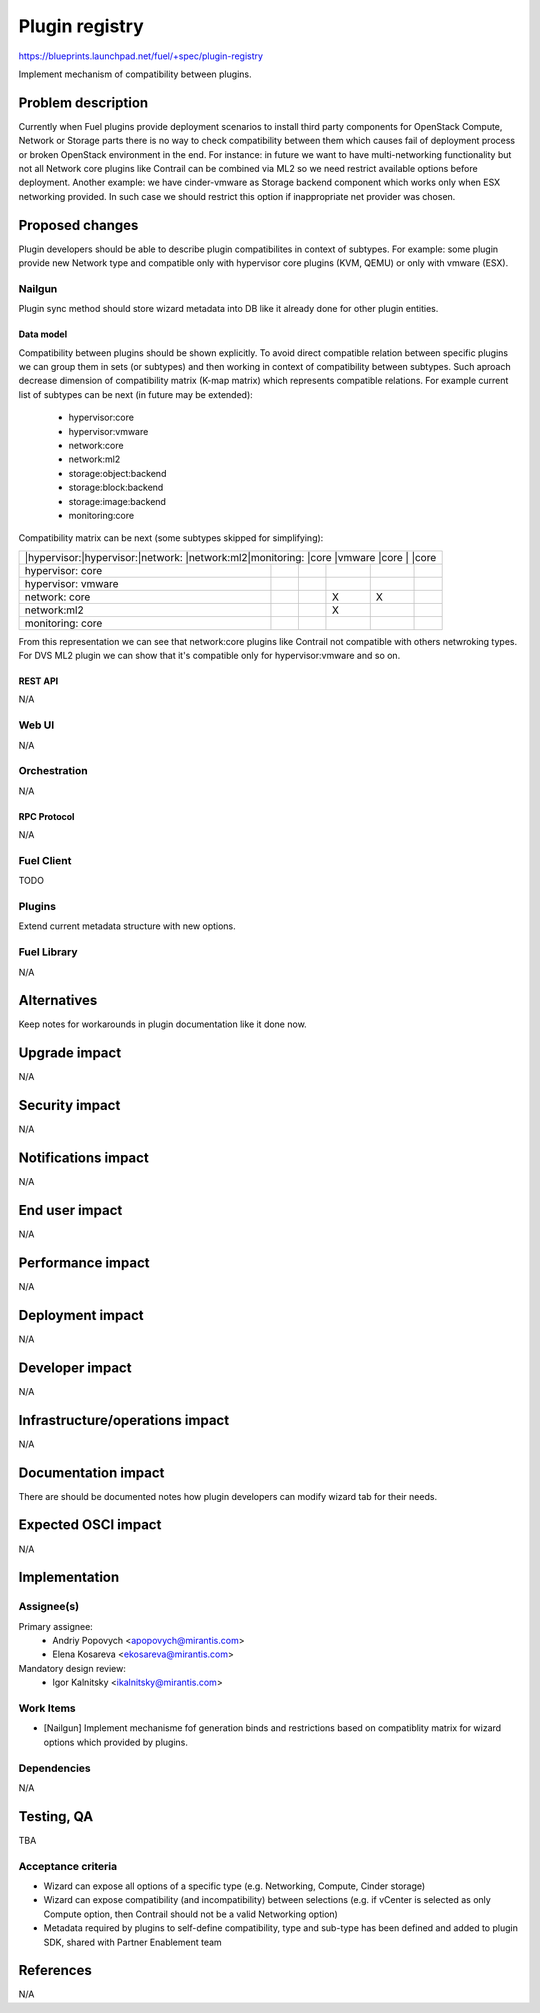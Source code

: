 ..
 This work is licensed under a Creative Commons Attribution 3.0 Unported
 License.

 http://creativecommons.org/licenses/by/3.0/legalcode

===============
Plugin registry
===============

https://blueprints.launchpad.net/fuel/+spec/plugin-registry

Implement mechanism of compatibility between plugins.

--------------------
Problem description
--------------------

Currently when Fuel plugins provide deployment scenarios to install third
party components for OpenStack Compute, Network or Storage parts there is no
way to check compatibility between them which causes fail of deployment
process or broken OpenStack environment in the end. For instance: in future
we want to have multi-networking functionality but not all Network core
plugins like Contrail can be combined via ML2 so we need restrict available
options before deployment. Another example: we have cinder-vmware as Storage
backend component which works only when ESX networking provided. In such case
we should restrict this option if inappropriate net provider was chosen.


----------------
Proposed changes
----------------

Plugin developers should be able to describe plugin compatibilites in context
of subtypes. For example: some plugin provide new Network type and compatible
only with hypervisor core plugins (KVM, QEMU) or only with vmware (ESX).

Nailgun
-------

Plugin sync method should store wizard metadata into DB like it already
done for other plugin entities.

Data model
``````````

Compatibility between plugins should be shown explicitly. To avoid direct
compatible relation between specific plugins we can group them in sets (or
subtypes) and then working in context of compatibility between subtypes. Such
aproach decrease dimension of compatibility matrix (K-map matrix) which
represents compatible relations. For example current list of subtypes can
be next (in future may be extended):

  * hypervisor:core
  * hypervisor:vmware
  * network:core
  * network:ml2
  * storage:object:backend
  * storage:block:backend
  * storage:image:backend
  * monitoring:core

Compatibility matrix can be next (some subtypes skipped for simplifying):

+-----------------------------------------------------------------------+
|           |hypervisor:|hypervisor:|network:   |network:ml2|monitoring:|
|           |core       |vmware     |core       |           |core       |
+-----------+-----------+-----------+-----------+-----------+-----------+
|hypervisor:|           |           |           |           |           |
|core       |           |           |           |           |           |
+-----------+-----------+-----------+-----------+-----------+-----------+
|hypervisor:|           |           |           |           |           |
|vmware     |           |           |           |           |           |
+-----------+-----------+-----------+-----------+-----------+-----------+
|network:   |           |           |     X     |     X     |           |
|core       |           |           |           |           |           |
+-----------+-----------+-----------+-----------+-----------+-----------+
|network:ml2|           |           |     X     |           |           |
|           |           |           |           |           |           |
+-----------+-----------+-----------+-----------+-----------+-----------+
|monitoring:|           |           |           |           |           |
|core       |           |           |           |           |           |
+-----------+-----------+-----------+-----------+-----------+-----------+

From this representation we can see that network:core plugins like Contrail
not compatible with others netwroking types. For DVS ML2 plugin we can show
that it's compatible only for hypervisor:vmware and so on.


REST API
````````

N/A


Web UI
------

N/A



Orchestration
-------------

N/A


RPC Protocol
````````````

N/A


Fuel Client
-----------

TODO


Plugins
-------

Extend current metadata structure with new options.


Fuel Library
------------

N/A


------------
Alternatives
------------

Keep notes for workarounds in plugin documentation like it done now.


--------------
Upgrade impact
--------------

N/A


---------------
Security impact
---------------

N/A


--------------------
Notifications impact
--------------------

N/A


---------------
End user impact
---------------

N/A


------------------
Performance impact
------------------

N/A


-----------------
Deployment impact
-----------------

N/A


----------------
Developer impact
----------------

N/A


--------------------------------
Infrastructure/operations impact
--------------------------------

N/A


--------------------
Documentation impact
--------------------

There are should be documented notes how plugin developers can modify
wizard tab for their needs.


--------------------
Expected OSCI impact
--------------------

N/A


--------------
Implementation
--------------

Assignee(s)
-----------

Primary assignee:
  * Andriy Popovych <apopovych@mirantis.com>
  * Elena Kosareva <ekosareva@mirantis.com>

Mandatory design review:
  * Igor Kalnitsky <ikalnitsky@mirantis.com>


Work Items
----------

* [Nailgun] Implement mechanisme fof generation binds and restrictions based
  on compatiblity matrix for wizard options which provided by plugins.



Dependencies
------------

N/A


------------
Testing, QA
------------

TBA


Acceptance criteria
-------------------

* Wizard can expose all options of a specific type (e.g. Networking,
  Compute, Cinder storage)

* Wizard can expose compatibility (and incompatibility) between selections
  (e.g. if vCenter is selected as only Compute option, then Contrail should
  not be a valid Networking option)

* Metadata required by plugins to self-define compatibility, type and
  sub-type has been defined and added to plugin SDK, shared with Partner
  Enablement team


----------
References
----------

N/A
